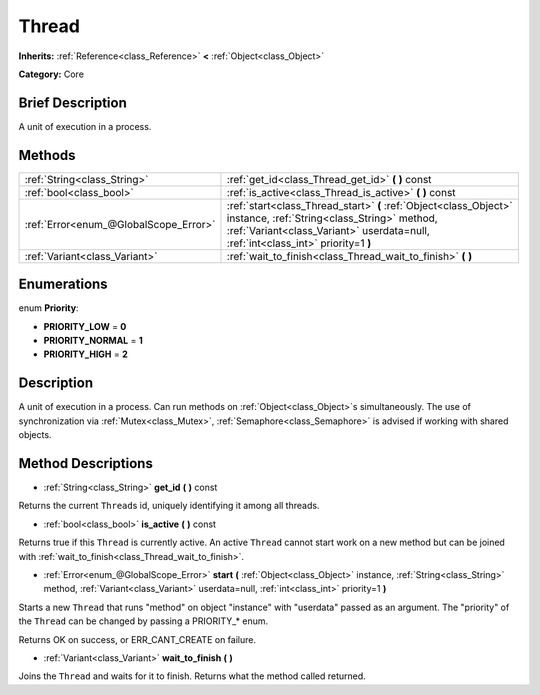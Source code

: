 .. Generated automatically by doc/tools/makerst.py in Godot's source tree.
.. DO NOT EDIT THIS FILE, but the Thread.xml source instead.
.. The source is found in doc/classes or modules/<name>/doc_classes.

.. _class_Thread:

Thread
======

**Inherits:** :ref:`Reference<class_Reference>` **<** :ref:`Object<class_Object>`

**Category:** Core

Brief Description
-----------------

A unit of execution in a process.

Methods
-------

+----------------------------------------+------------------------------------------------------------------------------------------------------------------------------------------------------------------------------------------------------+
| :ref:`String<class_String>`            | :ref:`get_id<class_Thread_get_id>` **(** **)** const                                                                                                                                                 |
+----------------------------------------+------------------------------------------------------------------------------------------------------------------------------------------------------------------------------------------------------+
| :ref:`bool<class_bool>`                | :ref:`is_active<class_Thread_is_active>` **(** **)** const                                                                                                                                           |
+----------------------------------------+------------------------------------------------------------------------------------------------------------------------------------------------------------------------------------------------------+
| :ref:`Error<enum_@GlobalScope_Error>`  | :ref:`start<class_Thread_start>` **(** :ref:`Object<class_Object>` instance, :ref:`String<class_String>` method, :ref:`Variant<class_Variant>` userdata=null, :ref:`int<class_int>` priority=1 **)** |
+----------------------------------------+------------------------------------------------------------------------------------------------------------------------------------------------------------------------------------------------------+
| :ref:`Variant<class_Variant>`          | :ref:`wait_to_finish<class_Thread_wait_to_finish>` **(** **)**                                                                                                                                       |
+----------------------------------------+------------------------------------------------------------------------------------------------------------------------------------------------------------------------------------------------------+

Enumerations
------------

.. _enum_Thread_Priority:

enum **Priority**:

- **PRIORITY_LOW** = **0**

- **PRIORITY_NORMAL** = **1**

- **PRIORITY_HIGH** = **2**

Description
-----------

A unit of execution in a process. Can run methods on :ref:`Object<class_Object>`\ s simultaneously. The use of synchronization via :ref:`Mutex<class_Mutex>`, :ref:`Semaphore<class_Semaphore>` is advised if working with shared objects.

Method Descriptions
-------------------

.. _class_Thread_get_id:

- :ref:`String<class_String>` **get_id** **(** **)** const

Returns the current ``Thread``\ s id, uniquely identifying it among all threads.

.. _class_Thread_is_active:

- :ref:`bool<class_bool>` **is_active** **(** **)** const

Returns true if this ``Thread`` is currently active. An active ``Thread`` cannot start work on a new method but can be joined with :ref:`wait_to_finish<class_Thread_wait_to_finish>`.

.. _class_Thread_start:

- :ref:`Error<enum_@GlobalScope_Error>` **start** **(** :ref:`Object<class_Object>` instance, :ref:`String<class_String>` method, :ref:`Variant<class_Variant>` userdata=null, :ref:`int<class_int>` priority=1 **)**

Starts a new ``Thread`` that runs "method" on object "instance" with "userdata" passed as an argument. The "priority" of the ``Thread`` can be changed by passing a PRIORITY\_\* enum.

Returns OK on success, or ERR_CANT_CREATE on failure.

.. _class_Thread_wait_to_finish:

- :ref:`Variant<class_Variant>` **wait_to_finish** **(** **)**

Joins the ``Thread`` and waits for it to finish. Returns what the method called returned.

